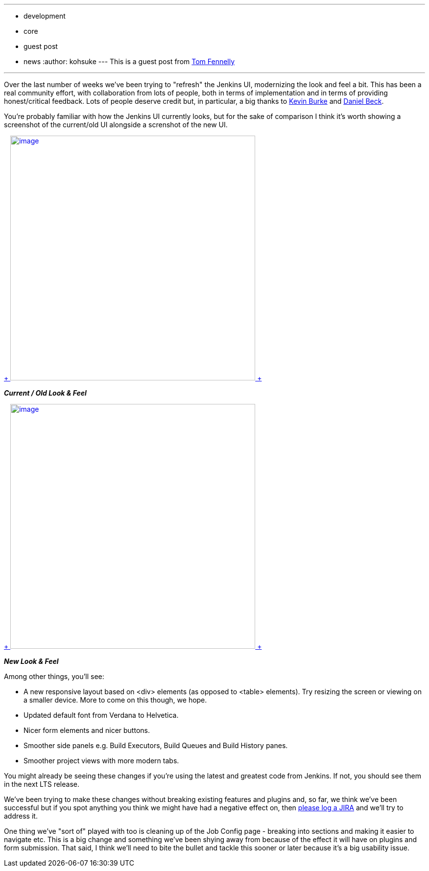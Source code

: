 ---
:layout: post
:title: User Interface Refresh
:nodeid: 501
:created: 1407782697
:tags:
  - development
  - core
  - guest post
  - news
:author: kohsuke
---
This is a guest post from https://github.com/tfennelly[Tom Fennelly] +

'''''


Over the last number of weeks we've been trying to "refresh" the Jenkins UI, modernizing the look and feel a bit. This has been a real community effort, with collaboration from lots of people, both in terms of implementation and in terms of providing honest/critical feedback. Lots of people deserve credit but, in particular, a big thanks to https://github.com/kevinburke[Kevin Burke] and https://github.com/daniel-beck[Daniel Beck]. +

You're probably familiar with how the Jenkins UI currently looks, but for the sake of comparison I think it's worth showing a screenshot of the current/old UI alongside a screnshot of the new UI. +

https://jenkins-ci.org/sites/default/files/images/current.png[ +
image:https://jenkins-ci.org/sites/default/files/images/current.preview.png[image,width=500] +
] +

*_Current / Old Look & Feel_* +

https://jenkins-ci.org/sites/default/files/images/new.png[ +
image:https://jenkins-ci.org/sites/default/files/images/new.preview.png[image,width=500] +
] +

*_New Look & Feel_* +


Among other things, you'll see: +

* A new responsive layout based on <div> elements (as opposed to <table> elements). Try resizing the screen or viewing on a smaller device. More to come on this though, we hope.
* Updated default font from Verdana to Helvetica.
* Nicer form elements and nicer buttons.
* Smoother side panels e.g. Build Executors, Build Queues and Build History panes.
* Smoother project views with more modern tabs.


You might already be seeing these changes if you're using the latest and greatest code from Jenkins. If not, you should see them in the next LTS release. +

We've been trying to make these changes without breaking existing features and plugins and, so far, we think we've been successful but if you spot anything you think we might have had a negative effect on, then https://issues.jenkins.io[please log a JIRA] and we'll try to address it. +

One thing we've "sort of" played with too is cleaning up of the Job Config page - breaking into sections and making it easier to navigate etc. This is a big change and something we've been shying away from because of the effect it will have on plugins and form submission. That said, I think we'll need to bite the bullet and tackle this sooner or later because it's a big usability issue. +
